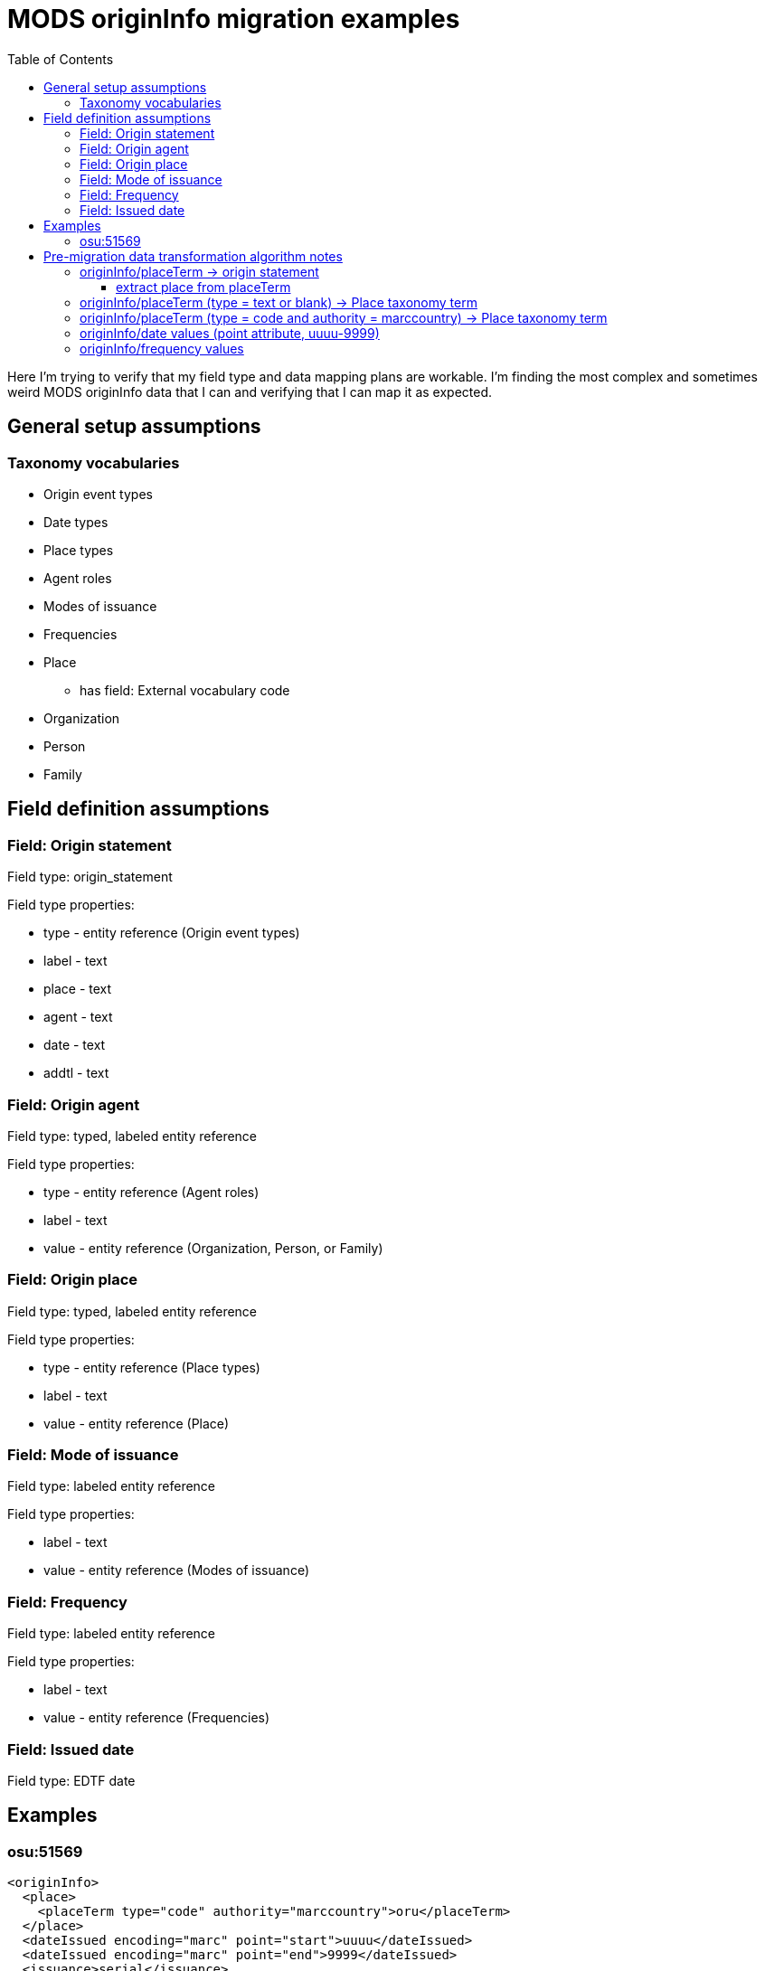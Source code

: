 :toc:
:toc-placement!:
:toclevels: 4

= MODS originInfo migration examples

toc::[]

Here I'm trying to verify that my field type and data mapping plans are workable. I'm finding the most complex and sometimes weird MODS originInfo data that I can and verifying that I can map it as expected.

== General setup assumptions
=== Taxonomy vocabularies

* Origin event types
* Date types
* Place types
* Agent roles
* Modes of issuance
* Frequencies
* Place
** has field: External vocabulary code
* Organization
* Person
* Family

== Field definition assumptions
=== Field: Origin statement

Field type: origin_statement

Field type properties:

* type - entity reference (Origin event types)
* label - text
* place - text
* agent - text
* date - text
* addtl - text

=== Field: Origin agent

Field type: typed, labeled entity reference

Field type properties:

* type - entity reference (Agent roles)
* label - text
* value - entity reference (Organization, Person, or Family)

=== Field: Origin place

Field type: typed, labeled entity reference

Field type properties:

* type - entity reference (Place types)
* label - text
* value - entity reference (Place)

=== Field: Mode of issuance

Field type: labeled entity reference

Field type properties:

* label - text
* value - entity reference (Modes of issuance)

=== Field: Frequency

Field type: labeled entity reference

Field type properties:

* label - text
* value - entity reference (Frequencies)

=== Field: Issued date

Field type: EDTF date

== Examples

=== osu:51569

[source,xml]
----
<originInfo>
  <place>
    <placeTerm type="code" authority="marccountry">oru</placeTerm>
  </place>
  <dateIssued encoding="marc" point="start">uuuu</dateIssued>
  <dateIssued encoding="marc" point="end">9999</dateIssued>
  <issuance>serial</issuance>
  <frequency authority="marcfrequency">Annual</frequency>
  <frequency>Annual</frequency>
</originInfo>
<originInfo displayLabel="publisher">
  <place>
    <placeTerm type="text">&lt;2004&gt;-2010:[Portland, Oregon] :[Oregon Center for Health Statistics]</placeTerm>
  </place>
  <publisher>[Oregon Center for Health Statistics]</publisher>
  <dateIssued/>
</originInfo>
<originInfo displayLabel="publisher">
  <place>
    <placeTerm type="text">2011- :[Portland, Oregon] :[Health Statistics Unit, Vital Records]</placeTerm>
  </place>
  <publisher>[Health Statistics Unit, Vital Records]</publisher>
  <dateIssued/>
</originInfo>
----

Origin statement:

* [0]
** type: Publication
** label: <2004>-2010
** place: [Portland, Oregon]
** agent: [Oregon Center for Health Statistics]
* [1]
** type: Publication
** label: 2011-
** place: [Portland, Oregon]
** agent: [Health Statistics Unit, Vital Records]

Origin place:

* [0]
** value: Oregon
* [1]
** type: Place of publication
** Portland, Oregon

Issued date:

* [0]
** value: /..

Mode of issuance:

* [0]
** value: serial

Frequency:

* [0]
** value: annual


<originInfo>
  <issuance>serial</issuance>
  <frequency authority="marcfrequency">Annual</frequency>
  <frequency>Annual</frequency>
</originInfo>


== Pre-migration data transformation algorithm notes

These are completely untested at this point, but I want to start capturing ideas about what the required logic might be.

I expect these to definitely be client-specific, and likely at least sometimes collection-specific. If we are lucky, most of the complex stuff will follow patterns of how data was mapped to MODS in migration to I7, but there will probably also be all manner of fun variation in practice to account for.

=== originInfo/placeTerm -> origin statement
==== extract place from placeTerm

applies to example(s): osu:51569

* within a given `originInfo` element, clean up `placeTerm` value by:
** remove the `publisher` value from the `placeTerm` value
** remove any date element value from the `placeTerm` value
** strip trailing : and space from `placeTerm` value
** split `placeTerm` value on `:`
** if length of resulting array >= 2
*** element[0] = label value
*** other elements, joined back together with `:` = place value
** if length of resulting array < 2
*** the sole element = place value

=== originInfo/placeTerm (type = text or blank) -> Place taxonomy term

applies to example(s): osu:51569

* remove square brackets from around value
* remove any trailing funky punctuation

=== originInfo/placeTerm (type = code and authority = marccountry) -> Place taxonomy term

applies to example(s): osu:51569

Gotta make some decisions. I do *not* want to maintain a separate MARC countries code vocabulary as comes with controlled_access_terms

I *may* just prepopulate the default Places taxonomy with the entire MARC countries vocabulary term set, transformed from the current available data set + a migration.

If not, during migration, the first step will be to populate Places taxonomy with all needed terms:

* look up code value (oru) in LC marccountries API
* get textual label (Oregon)
* get term URI (http://id.loc.gov/vocabulary/countries/oru)
* create taxonomy term with the following mappings:
** name: textual label (Oregon)
** field_term_uri: http://id.loc.gov/vocabulary/countries/oru
** field_external_vocabulary_source: MARC Countries
** field_external_vocabulary_code: oru

Then, while migrating the data for each node:

* migration looks up taxonomy term from Places vocabulary using `originInfo/placeTerm` value = `field_external_vocabulary_code` value
* entity reference to term Oregon is made in the node field

=== originInfo/date values (point attribute, uuuu-9999)

applies to example(s): osu:51569

Not sure how these come out in the CSV being emitted by Nigel's migrate-from-Fedora tool.

I'm getting these out of MODS in CSV using my script like:

@encoding	@keyDate	@point	@qualifier	dateIssued
marc;;; marc	;;; 	start;;; end	;;; 	uuuu;;; 9999

I will need a process that knows converts CSV format patterns into the suggested I7 date patterns we gave our pilot client, which I can run through https://github.com/kspurgin/emendate[emendate]. In this case, something like:

 uuuu to 9999

Emendate will return the EDTF expression `/..` (Time interval with unknown start, open end -- This is currently as of 2021-06-09 being accepted by the controlled_access_terms EDTF date type as valid EDTF with strict checking and ranges enabled. It is rendered as "open start to open end", which is incorrect.)


=== originInfo/frequency values

applies to example(s): osu:51569

* deduplicate identical values before doing taxonomy term lookups

